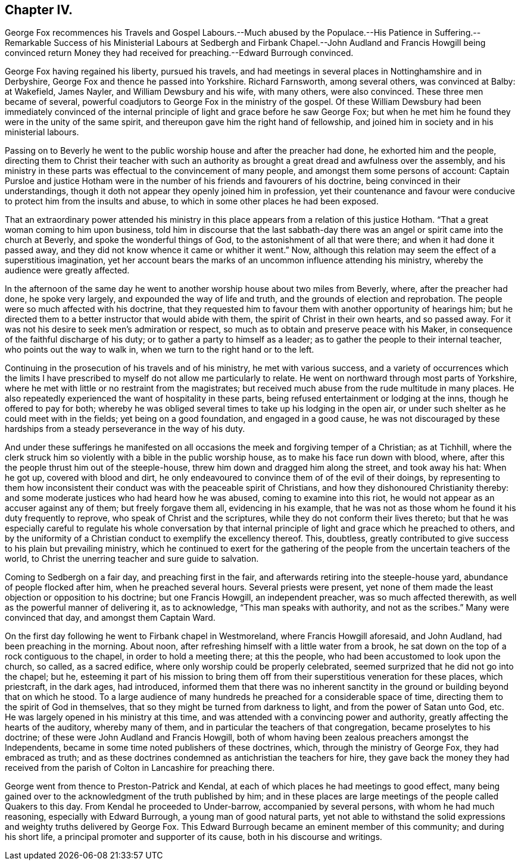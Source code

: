 == Chapter IV.

George Fox recommences his Travels and Gospel Labours.--Much abused by the Populace.--His
Patience in Suffering.--Remarkable Success of his Ministerial Labours at Sedbergh
and Firbank Chapel.--John Audland and Francis Howgill being convinced return
Money they had received for preaching.--Edward Burrough convinced.

George Fox having regained his liberty, pursued his travels,
and had meetings in several places in Nottinghamshire and in Derbyshire,
George Fox and thence he passed into Yorkshire.
Richard Farnsworth, among several others, was convinced at Balby: at Wakefield,
James Nayler, and William Dewsbury and his wife, with many others, were also convinced.
These three men became of several,
powerful coadjutors to George Fox in the ministry of the gospel.
Of these William Dewsbury had been immediately convinced of the
internal principle of light and grace before he saw George Fox;
but when he met him he found they were in the unity of the same spirit,
and thereupon gave him the right hand of fellowship,
and joined him in society and in his ministerial labours.

Passing on to Beverly he went to the public worship house
and after the preacher had done,
he exhorted him and the people,
directing them to Christ their teacher with such an authority
as brought a great dread and awfulness over the assembly,
and his ministry in these parts was effectual to the convincement of many people,
and amongst them some persons of account:
Captain Pursloe and justice Hotham were in the number
of his friends and favourers of his doctrine,
being convinced in their understandings,
though it doth not appear they openly joined him in profession,
yet their countenance and favour were conducive to
protect him from the insults and abuse,
to which in some other places he had been exposed.

That an extraordinary power attended his ministry in this
place appears from a relation of this justice Hotham.
"`That a great woman coming to him upon business,
told him in discourse that the last sabbath-day there
was an angel or spirit came into the church at Beverly,
and spoke the wonderful things of God, to the astonishment of all that were there;
and when it had done it passed away,
and they did not know whence it came or whither it went.`"
Now, although this relation may seem the effect of a superstitious imagination,
yet her account bears the marks of an uncommon influence attending his ministry,
whereby the audience were greatly affected.

In the afternoon of the same day he went to another
worship house about two miles from Beverly,
where, after the preacher had done, he spoke very largely,
and expounded the way of life and truth, and the grounds of election and reprobation.
The people were so much affected with his doctrine,
that they requested him to favour them with another opportunity of hearings him;
but he directed them to a better instructor that would abide with them,
the spirit of Christ in their own hearts, and so passed away.
For it was not his desire to seek men`'s admiration or respect,
so much as to obtain and preserve peace with his Maker,
in consequence of the faithful discharge of his duty;
or to gather a party to himself as a leader;
as to gather the people to their internal teacher, who points out the way to walk in,
when we turn to the right hand or to the left.

Continuing in the prosecution of his travels and of his ministry,
he met with various success,
and a variety of occurrences which the limits I have prescribed
to myself do not allow me particularly to relate.
He went on northward through most parts of Yorkshire,
where he met with little or no restraint from the magistrates;
but received much abuse from the rude multitude in many places.
He also repeatedly experienced the want of hospitality in these parts,
being refused entertainment or lodging at the inns, though he offered to pay for both;
whereby he was obliged several times to take up his lodging in the open air,
or under such shelter as he could meet with in the fields;
yet being on a good foundation, and engaged in a good cause,
he was not discouraged by these hardships from a
steady perseverance in the way of his duty.

And under these sufferings he manifested on all occasions
the meek and forgiving temper of a Christian;
as at Tichhill,
where the clerk struck him so violently with a bible in the public worship house,
as to make his face run down with blood, where,
after this the people thrust him out of the steeple-house,
threw him down and dragged him along the street, and took away his hat: When he got up,
covered with blood and dirt,
he only endeavoured to convince them of of the evil of their doings,
by representing to them how inconsistent their conduct
was with the peaceable spirit of Christians,
and how they dishonoured Christianity thereby:
and some moderate justices who had heard how he was abused,
coming to examine into this riot, he would not appear as an accuser against any of them;
but freely forgave them all, evidencing in his example,
that he was not as those whom he found it his duty frequently to reprove,
who speak of Christ and the scriptures, while they do not conform their lives thereto;
but that he was especially careful to regulate his whole conversation
by that internal principle of light and grace which he preached to others,
and by the uniformity of a Christian conduct to exemplify the excellency thereof.
This, doubtless,
greatly contributed to give success to his plain but prevailing ministry,
which he continued to exert for the gathering of
the people from the uncertain teachers of the world,
to Christ the unerring teacher and sure guide to salvation.

Coming to Sedbergh on a fair day, and preaching first in the fair,
and afterwards retiring into the steeple-house yard,
abundance of people flocked after him, when he preached several hours.
Several priests were present,
yet none of them made the least objection or opposition to his doctrine;
but one Francis Howgill, an independent preacher, was so much affected therewith,
as well as the powerful manner of delivering it, as to acknowledge,
"`This man speaks with authority, and not as the scribes.`"
Many were convinced that day, and amongst them Captain Ward.

On the first day following he went to Firbank chapel in Westmoreland,
where Francis Howgill aforesaid, and John Audland, had been preaching in the morning.
About noon, after refreshing himself with a little water from a brook,
he sat down on the top of a rock contiguous to the chapel,
in order to hold a meeting there; at this the people,
who had been accustomed to look upon the church, so called, as a sacred edifice,
where only worship could be properly celebrated,
seemed surprized that he did not go into the chapel; but he,
esteeming it part of his mission to bring them off
from their superstitious veneration for these places,
which priestcraft, in the dark ages, had introduced,
informed them that there was no inherent sanctity in the
ground or building beyond that on which he stood.
To a large audience of many hundreds he preached for a considerable space of time,
directing them to the spirit of God in themselves,
that so they might be turned from darkness to light,
and from the power of Satan unto God, etc.
He was largely opened in his ministry at this time,
and was attended with a convincing power and authority,
greatly affecting the hearts of the auditory, whereby many of them,
and in particular the teachers of that congregation, became proselytes to his doctrine;
of these were John Audland and Francis Howgill,
both of whom having been zealous preachers amongst the Independents,
became in some time noted publishers of these doctrines, which,
through the ministry of George Fox, they had embraced as truth;
and as these doctrines condemned as antichristian the teachers for hire,
they gave back the money they had received from the parish
of Colton in Lancashire for preaching there.

George went from thence to Preston-Patrick and Kendal,
at each of which places he had meetings to good effect,
many being gained over to the acknowledgment of the truth published by him;
and in these places are large meetings of the people called Quakers to this day.
From Kendal he proceeded to Under-barrow, accompanied by several persons,
with whom he had much reasoning, especially with Edward Burrough,
a young man of good natural parts,
yet not able to withstand the solid expressions and
weighty truths delivered by George Fox.
This Edward Burrough became an eminent member of this community;
and during his short life, a principal promoter and supporter of its cause,
both in his discourse and writings.
